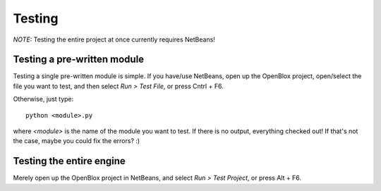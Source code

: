 =============
Testing
=============

*NOTE:* Testing the entire project at once currently requires NetBeans!

Testing a pre-written module
=============================

Testing a single pre-written module is simple.
If you have/use NetBeans, open up the OpenBlox project, open/select the file you want to test, 
and then select *Run > Test File*, or press Cntrl + F6.

Otherwise, just type::

   python <module>.py

where `<module>` is the name of the module you want to test.
If there is no output, everything checked out! If that's not the case, maybe you could fix the errors? :)

Testing the entire engine
=============================

Merely open up the OpenBlox project in NetBeans, and select *Run > Test Project*, or press Alt + F6.
